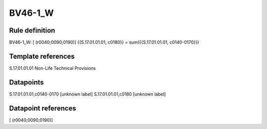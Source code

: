 ========
BV46-1_W
========

Rule definition
---------------

BV46-1_W: [ (r0040;0090;0190)] {{S.17.01.01.01, c0180}} = sum({{S.17.01.01.01, c0140-0170}})


Template references
-------------------

S.17.01.01.01 Non-Life Technical Provisions


Datapoints
----------

S.17.01.01.01,c0140-0170 [unknown label]
S.17.01.01.01,c0180 [unknown label]


Datapoint references
--------------------

[ (r0040;0090;0190)]